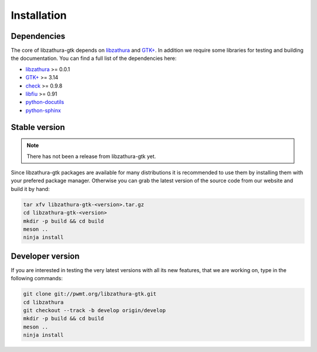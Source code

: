 Installation
============

Dependencies
------------

The core of libzathura-gtk depends on `libzathura
<http://pwmt.org/projects/libzathura>`_ and `GTK+ <http://gtk.org>`_. In
addition we require some libraries for testing and building the documentation.
You can find a full list of the dependencies here:

* `libzathura <http://pwmt.org/projects/libzathura>`_ >= 0.0.1
* `GTK+ <http://gtk.org>`_ >= 3.14
* `check <http://check.sorceforge.net>`_ >= 0.9.8
* `libfiu <http://blitiri.com.ar/p/libfiu>`_ >= 0.91
* `python-docutils <http://docutils.sourceforge.net>`_
* `python-sphinx <http://sphinx-doc.org>`_

Stable version
--------------

.. note::

  There has not been a release from libzathura-gtk yet.

Since libzathura-gtk packages are available for many distributions it is recommended
to use them by installing them with your prefered package manager. Otherwise you
can grab the latest version of the source code from our website and build it by
hand:

.. code-block:: sh

  tar xfv libzathura-gtk-<version>.tar.gz
  cd libzathura-gtk-<version>
  mkdir -p build && cd build
  meson ..
  ninja install

Developer version
-----------------

If you are interested in testing the very latest versions with all its new
features, that we are working on, type in the following commands:

.. code-block:: sh

  git clone git://pwmt.org/libzathura-gtk.git
  cd libzathura
  git checkout --track -b develop origin/develop
  mkdir -p build && cd build
  meson ..
  ninja install
